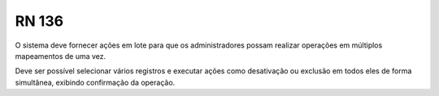 **RN 136**
==========
O sistema deve fornecer ações em lote para que os administradores possam realizar operações em múltiplos mapeamentos de uma vez. 

Deve ser possível selecionar vários registros e executar ações como desativação ou exclusão em todos eles de forma simultânea, exibindo confirmação da operação.
